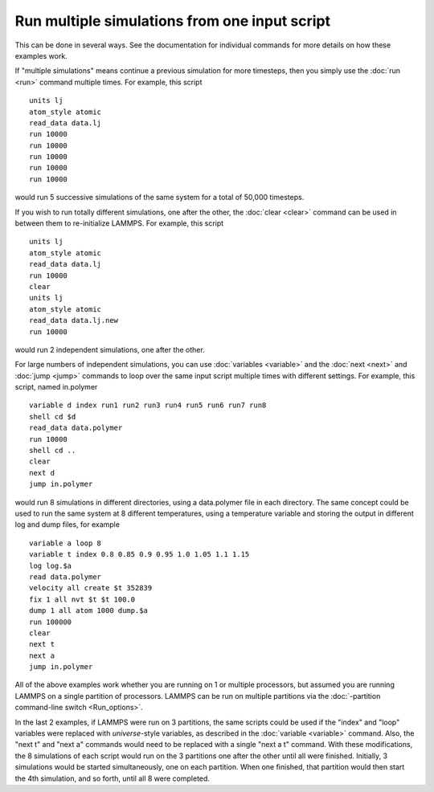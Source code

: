 Run multiple simulations from one input script
==============================================

This can be done in several ways.  See the documentation for
individual commands for more details on how these examples work.

If "multiple simulations" means continue a previous simulation for
more timesteps, then you simply use the :doc:`run <run>` command
multiple times.  For example, this script


.. parsed-literal::

   units lj
   atom_style atomic
   read_data data.lj
   run 10000
   run 10000
   run 10000
   run 10000
   run 10000

would run 5 successive simulations of the same system for a total of
50,000 timesteps.

If you wish to run totally different simulations, one after the other,
the :doc:`clear <clear>` command can be used in between them to
re-initialize LAMMPS.  For example, this script


.. parsed-literal::

   units lj
   atom_style atomic
   read_data data.lj
   run 10000
   clear
   units lj
   atom_style atomic
   read_data data.lj.new
   run 10000

would run 2 independent simulations, one after the other.

For large numbers of independent simulations, you can use
:doc:`variables <variable>` and the :doc:`next <next>` and
:doc:`jump <jump>` commands to loop over the same input script
multiple times with different settings.  For example, this
script, named in.polymer


.. parsed-literal::

   variable d index run1 run2 run3 run4 run5 run6 run7 run8
   shell cd $d
   read_data data.polymer
   run 10000
   shell cd ..
   clear
   next d
   jump in.polymer

would run 8 simulations in different directories, using a data.polymer
file in each directory.  The same concept could be used to run the
same system at 8 different temperatures, using a temperature variable
and storing the output in different log and dump files, for example


.. parsed-literal::

   variable a loop 8
   variable t index 0.8 0.85 0.9 0.95 1.0 1.05 1.1 1.15
   log log.$a
   read data.polymer
   velocity all create $t 352839
   fix 1 all nvt $t $t 100.0
   dump 1 all atom 1000 dump.$a
   run 100000
   clear
   next t
   next a
   jump in.polymer

All of the above examples work whether you are running on 1 or
multiple processors, but assumed you are running LAMMPS on a single
partition of processors.  LAMMPS can be run on multiple partitions via
the :doc:`-partition command-line switch <Run_options>`.

In the last 2 examples, if LAMMPS were run on 3 partitions, the same
scripts could be used if the "index" and "loop" variables were
replaced with *universe*\ -style variables, as described in the
:doc:`variable <variable>` command.  Also, the "next t" and "next a"
commands would need to be replaced with a single "next a t" command.
With these modifications, the 8 simulations of each script would run
on the 3 partitions one after the other until all were finished.
Initially, 3 simulations would be started simultaneously, one on each
partition.  When one finished, that partition would then start
the 4th simulation, and so forth, until all 8 were completed.
